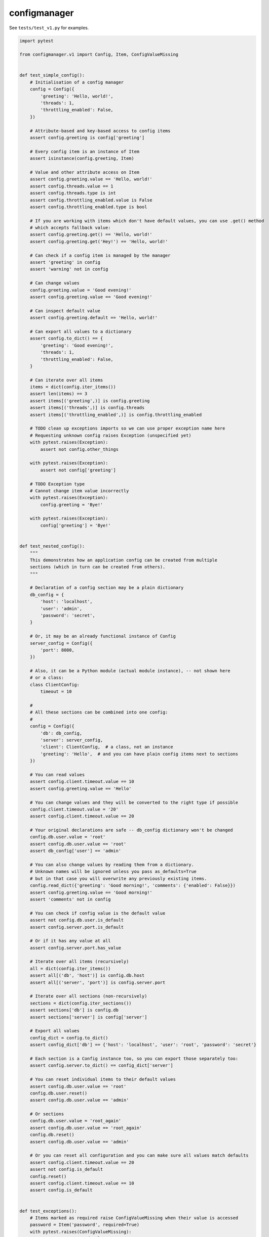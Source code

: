 configmanager
=============

.. image:: https://travis-ci.org/jbasko/configmanager.svg?branch=master
    :target: https://travis-ci.org/jbasko/configmanager

See ``tests/test_v1.py`` for examples.

.. code-block:: python

    import pytest

    from configmanager.v1 import Config, Item, ConfigValueMissing


    def test_simple_config():
        # Initialisation of a config manager
        config = Config({
            'greeting': 'Hello, world!',
            'threads': 1,
            'throttling_enabled': False,
        })

        # Attribute-based and key-based access to config items
        assert config.greeting is config['greeting']

        # Every config item is an instance of Item
        assert isinstance(config.greeting, Item)

        # Value and other attribute access on Item
        assert config.greeting.value == 'Hello, world!'
        assert config.threads.value == 1
        assert config.threads.type is int
        assert config.throttling_enabled.value is False
        assert config.throttling_enabled.type is bool

        # If you are working with items which don't have default values, you can use .get() method
        # which accepts fallback value:
        assert config.greeting.get() == 'Hello, world!'
        assert config.greeting.get('Hey!') == 'Hello, world!'

        # Can check if a config item is managed by the manager
        assert 'greeting' in config
        assert 'warning' not in config

        # Can change values
        config.greeting.value = 'Good evening!'
        assert config.greeting.value == 'Good evening!'

        # Can inspect default value
        assert config.greeting.default == 'Hello, world!'

        # Can export all values to a dictionary
        assert config.to_dict() == {
            'greeting': 'Good evening!',
            'threads': 1,
            'throttling_enabled': False,
        }

        # Can iterate over all items
        items = dict(config.iter_items())
        assert len(items) == 3
        assert items[('greeting',)] is config.greeting
        assert items[('threads',)] is config.threads
        assert items[('throttling_enabled',)] is config.throttling_enabled

        # TODO clean up exceptions imports so we can use proper exception name here
        # Requesting unknown config raises Exception (unspecified yet)
        with pytest.raises(Exception):
            assert not config.other_things

        with pytest.raises(Exception):
            assert not config['greeting']

        # TODO Exception type
        # Cannot change item value incorrectly
        with pytest.raises(Exception):
            config.greeting = 'Bye!'

        with pytest.raises(Exception):
            config['greeting'] = 'Bye!'


    def test_nested_config():
        """
        This demonstrates how an application config can be created from multiple
        sections (which in turn can be created from others).
        """

        # Declaration of a config section may be a plain dictionary
        db_config = {
            'host': 'localhost',
            'user': 'admin',
            'password': 'secret',
        }

        # Or, it may be an already functional instance of Config
        server_config = Config({
            'port': 8080,
        })

        # Also, it can be a Python module (actual module instance), -- not shown here
        # or a class:
        class ClientConfig:
            timeout = 10

        #
        # All these sections can be combined into one config:
        #
        config = Config({
            'db': db_config,
            'server': server_config,
            'client': ClientConfig,  # a class, not an instance
            'greeting': 'Hello',  # and you can have plain config items next to sections
        })

        # You can read values
        assert config.client.timeout.value == 10
        assert config.greeting.value == 'Hello'

        # You can change values and they will be converted to the right type if possible
        config.client.timeout.value = '20'
        assert config.client.timeout.value == 20

        # Your original declarations are safe -- db_config dictionary won't be changed
        config.db.user.value = 'root'
        assert config.db.user.value == 'root'
        assert db_config['user'] == 'admin'

        # You can also change values by reading them from a dictionary.
        # Unknown names will be ignored unless you pass as_defaults=True
        # but in that case you will overwrite any previously existing items.
        config.read_dict({'greeting': 'Good morning!', 'comments': {'enabled': False}})
        assert config.greeting.value == 'Good morning!'
        assert 'comments' not in config

        # You can check if config value is the default value
        assert not config.db.user.is_default
        assert config.server.port.is_default

        # Or if it has any value at all
        assert config.server.port.has_value

        # Iterate over all items (recursively)
        all = dict(config.iter_items())
        assert all[('db', 'host')] is config.db.host
        assert all[('server', 'port')] is config.server.port

        # Iterate over all sections (non-recursively)
        sections = dict(config.iter_sections())
        assert sections['db'] is config.db
        assert sections['server'] is config['server']

        # Export all values
        config_dict = config.to_dict()
        assert config_dict['db'] == {'host': 'localhost', 'user': 'root', 'password': 'secret'}

        # Each section is a Config instance too, so you can export those separately too:
        assert config.server.to_dict() == config_dict['server']

        # You can reset individual items to their default values
        assert config.db.user.value == 'root'
        config.db.user.reset()
        assert config.db.user.value == 'admin'

        # Or sections
        config.db.user.value = 'root_again'
        assert config.db.user.value == 'root_again'
        config.db.reset()
        assert config.db.user.value == 'admin'

        # Or you can reset all configuration and you can make sure all values match defaults
        assert config.client.timeout.value == 20
        assert not config.is_default
        config.reset()
        assert config.client.timeout.value == 10
        assert config.is_default


    def test_exceptions():
        # Items marked as required raise ConfigValueMissing when their value is accessed
        password = Item('password', required=True)
        with pytest.raises(ConfigValueMissing):
            assert not password.value


    def test_configparser_integration(tmpdir):
        defaults_ini_path = tmpdir.join('defaults.ini').strpath
        custom_ini_path = tmpdir.join('custom.ini').strpath

        # Config sections expose ConfigParser adapter as configparser property:
        config = Config()

        # assuming that defaults.ini exists, this would initialise Config
        # with all values mentioned in defaults.ini set as defaults.
        # Just like with ConfigParser, this won't fail if the file does not exist.
        config.configparser.read(defaults_ini_path, as_defaults=True)

        # if you have already declared defaults, you can load custom
        # configuration without specifying as_defaults=True:
        config.configparser.read(custom_ini_path)

        # other ConfigParser-like methods such as read_dict, read_string, read_file are provided too.
        # when you are done setting config values, you can write them to file too.
        config.configparser.write(custom_ini_path)

        # Note that default values won't be written unless you explicitly request it
        # by passing with_defaults=True
        config.configparser.write(custom_ini_path, with_defaults=True)

